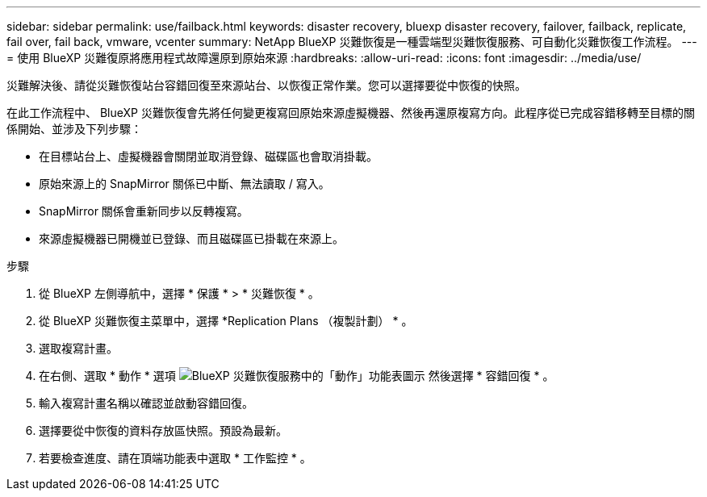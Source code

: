 ---
sidebar: sidebar 
permalink: use/failback.html 
keywords: disaster recovery, bluexp disaster recovery, failover, failback, replicate, fail over, fail back, vmware, vcenter 
summary: NetApp BlueXP 災難恢復是一種雲端型災難恢復服務、可自動化災難恢復工作流程。 
---
= 使用 BlueXP 災難復原將應用程式故障還原到原始來源
:hardbreaks:
:allow-uri-read: 
:icons: font
:imagesdir: ../media/use/


[role="lead"]
災難解決後、請從災難恢復站台容錯回復至來源站台、以恢復正常作業。您可以選擇要從中恢復的快照。

在此工作流程中、 BlueXP 災難恢復會先將任何變更複寫回原始來源虛擬機器、然後再還原複寫方向。此程序從已完成容錯移轉至目標的關係開始、並涉及下列步驟：

* 在目標站台上、虛擬機器會關閉並取消登錄、磁碟區也會取消掛載。
* 原始來源上的 SnapMirror 關係已中斷、無法讀取 / 寫入。
* SnapMirror 關係會重新同步以反轉複寫。
* 來源虛擬機器已開機並已登錄、而且磁碟區已掛載在來源上。


.步驟
. 從 BlueXP 左側導航中，選擇 * 保護 * > * 災難恢復 * 。
. 從 BlueXP 災難恢復主菜單中，選擇 *Replication Plans （複製計劃） * 。
. 選取複寫計畫。
. 在右側、選取 * 動作 * 選項 image:../use/icon-horizontal-dots.png["BlueXP 災難恢復服務中的「動作」功能表圖示"]  然後選擇 * 容錯回復 * 。
. 輸入複寫計畫名稱以確認並啟動容錯回復。
. 選擇要從中恢復的資料存放區快照。預設為最新。
. 若要檢查進度、請在頂端功能表中選取 * 工作監控 * 。

